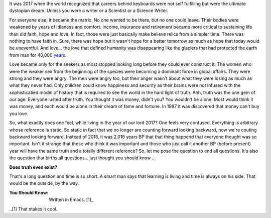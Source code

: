 .. author: revo
.. title: What It's Like
.. slug: tell me
.. date: 2017-10-12 22:43:06 MST
.. tags: living 2017
.. category: biographical
.. link: 
.. previewimage:
.. description: live long and prosper
.. type: text

It was 2017 when the world recognized that careers behind keyboards were not self fulfilling but were the ultimate dystopian dream. Unless you were a writer or a Scientist or a Science Writer.

.. image:: images/successful_people.jpgu

For everyone else, it became the matrix. No one wanted to be there, but no one could leave. Their bodies were weakened by years of idleness and comfort. Income, insurance and retirement became more critical to sustaining life than did faith, hope and love. In fact, those were just basically make believe relics from a simpler time. There was nothing to have faith in. Sure, there was hope but it wasn't hope for a better tomorrow as much as hope that today would be uneventful. And love... the love that defined humanity was disappearing like the glaciers that had protected the earth from man for 40,000 years_.

.. _years: https://en.wikipedia.org/wiki/Last_Glacial_Maximum

Love became only for the seekers as most stopped looking long before they could ever construct it. The women who were the weaker sex from the beginning of the species were becoming a dominant force in global affairs. They were strong and they were angry. The men were angry too, but their anger wasn't about what they were losing as much as what they never had. Only children could know happiness and security as their brains were not infused with the sophisticatied model of history that is required to see the world in the hard light of truth. Ahh, truth was the one gem of our age. Everyone lusted after truth. You thought it was money, didn't you? You wouldn't be alone. Most would think it was money, and each would be alone in their dream of fame and fortune. In 1987 it was discovered that money can't buy you love.

So, what exactly does one feel, while living in the year of our lord 2017? One feels very confused. Everything is arbitrary whose reference is static. So static in fact that we no longer are counting forward looking backward, now we're couting backward looking forward. Instead of 2018, it was 2,018 years BP that that thing happend that everyone thought was so important. Isn't it strange that those who think it was important and those who just call it another BP (before present) year will have the same truth and a totally different reference? So, let me pose the question to end all questions. It's also the question that births all questions... just thought you should know ...

**Does truth even exist?**

That's a long question and time is so short. A smart man says that learning is living and time is always on his side. That would be the outside, by the way.

.. youtube:: jc_oLZuFwaI

:You Should Know: Written in Emacs. [1]_

..[1] That makes it cool.
